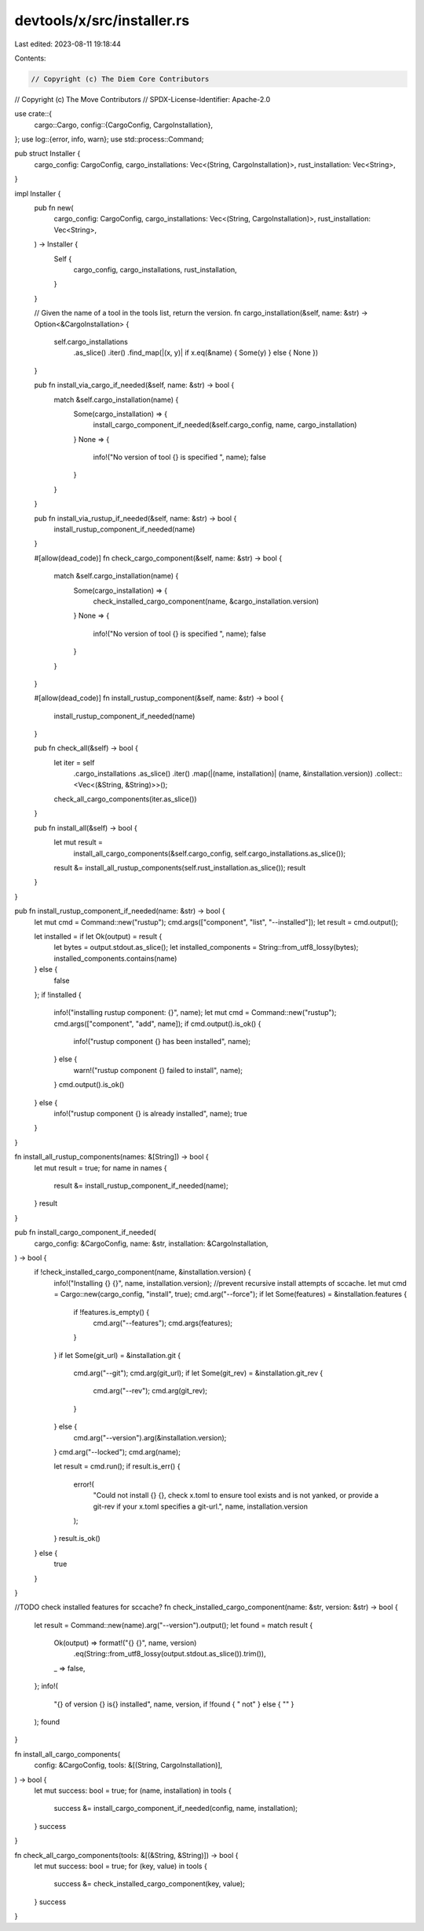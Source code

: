 devtools/x/src/installer.rs
===========================

Last edited: 2023-08-11 19:18:44

Contents:

.. code-block:: rs

    // Copyright (c) The Diem Core Contributors
// Copyright (c) The Move Contributors
// SPDX-License-Identifier: Apache-2.0

use crate::{
    cargo::Cargo,
    config::{CargoConfig, CargoInstallation},
};
use log::{error, info, warn};
use std::process::Command;

pub struct Installer {
    cargo_config: CargoConfig,
    cargo_installations: Vec<(String, CargoInstallation)>,
    rust_installation: Vec<String>,
}

impl Installer {
    pub fn new(
        cargo_config: CargoConfig,
        cargo_installations: Vec<(String, CargoInstallation)>,
        rust_installation: Vec<String>,
    ) -> Installer {
        Self {
            cargo_config,
            cargo_installations,
            rust_installation,
        }
    }

    // Given the name of a tool in the tools list, return the version.
    fn cargo_installation(&self, name: &str) -> Option<&CargoInstallation> {
        self.cargo_installations
            .as_slice()
            .iter()
            .find_map(|(x, y)| if x.eq(&name) { Some(y) } else { None })
    }

    pub fn install_via_cargo_if_needed(&self, name: &str) -> bool {
        match &self.cargo_installation(name) {
            Some(cargo_installation) => {
                install_cargo_component_if_needed(&self.cargo_config, name, cargo_installation)
            }
            None => {
                info!("No version of tool {} is specified ", name);
                false
            }
        }
    }

    pub fn install_via_rustup_if_needed(&self, name: &str) -> bool {
        install_rustup_component_if_needed(name)
    }

    #[allow(dead_code)]
    fn check_cargo_component(&self, name: &str) -> bool {
        match &self.cargo_installation(name) {
            Some(cargo_installation) => {
                check_installed_cargo_component(name, &cargo_installation.version)
            }
            None => {
                info!("No version of tool {} is specified ", name);
                false
            }
        }
    }

    #[allow(dead_code)]
    fn install_rustup_component(&self, name: &str) -> bool {
        install_rustup_component_if_needed(name)
    }

    pub fn check_all(&self) -> bool {
        let iter = self
            .cargo_installations
            .as_slice()
            .iter()
            .map(|(name, installation)| (name, &installation.version))
            .collect::<Vec<(&String, &String)>>();
        check_all_cargo_components(iter.as_slice())
    }

    pub fn install_all(&self) -> bool {
        let mut result =
            install_all_cargo_components(&self.cargo_config, self.cargo_installations.as_slice());
        result &= install_all_rustup_components(self.rust_installation.as_slice());
        result
    }
}

pub fn install_rustup_component_if_needed(name: &str) -> bool {
    let mut cmd = Command::new("rustup");
    cmd.args(["component", "list", "--installed"]);
    let result = cmd.output();

    let installed = if let Ok(output) = result {
        let bytes = output.stdout.as_slice();
        let installed_components = String::from_utf8_lossy(bytes);
        installed_components.contains(name)
    } else {
        false
    };
    if !installed {
        info!("installing rustup component: {}", name);
        let mut cmd = Command::new("rustup");
        cmd.args(["component", "add", name]);
        if cmd.output().is_ok() {
            info!("rustup component {} has been installed", name);
        } else {
            warn!("rustup component {} failed to install", name);
        }
        cmd.output().is_ok()
    } else {
        info!("rustup component {} is already installed", name);
        true
    }
}

fn install_all_rustup_components(names: &[String]) -> bool {
    let mut result = true;
    for name in names {
        result &= install_rustup_component_if_needed(name);
    }
    result
}

pub fn install_cargo_component_if_needed(
    cargo_config: &CargoConfig,
    name: &str,
    installation: &CargoInstallation,
) -> bool {
    if !check_installed_cargo_component(name, &installation.version) {
        info!("Installing {} {}", name, installation.version);
        //prevent recursive install attempts of sccache.
        let mut cmd = Cargo::new(cargo_config, "install", true);
        cmd.arg("--force");
        if let Some(features) = &installation.features {
            if !features.is_empty() {
                cmd.arg("--features");
                cmd.args(features);
            }
        }
        if let Some(git_url) = &installation.git {
            cmd.arg("--git");
            cmd.arg(git_url);
            if let Some(git_rev) = &installation.git_rev {
                cmd.arg("--rev");
                cmd.arg(git_rev);
            }
        } else {
            cmd.arg("--version").arg(&installation.version);
        }
        cmd.arg("--locked");
        cmd.arg(name);

        let result = cmd.run();
        if result.is_err() {
            error!(
                "Could not install {} {}, check x.toml to ensure tool exists and is not yanked, or provide a git-rev if your x.toml specifies a git-url.",
                name, installation.version
            );
        }
        result.is_ok()
    } else {
        true
    }
}

//TODO check installed features for sccache?
fn check_installed_cargo_component(name: &str, version: &str) -> bool {
    let result = Command::new(name).arg("--version").output();
    let found = match result {
        Ok(output) => format!("{} {}", name, version)
            .eq(String::from_utf8_lossy(output.stdout.as_slice()).trim()),
        _ => false,
    };
    info!(
        "{} of version {} is{} installed",
        name,
        version,
        if !found { " not" } else { "" }
    );
    found
}

fn install_all_cargo_components(
    config: &CargoConfig,
    tools: &[(String, CargoInstallation)],
) -> bool {
    let mut success: bool = true;
    for (name, installation) in tools {
        success &= install_cargo_component_if_needed(config, name, installation);
    }
    success
}

fn check_all_cargo_components(tools: &[(&String, &String)]) -> bool {
    let mut success: bool = true;
    for (key, value) in tools {
        success &= check_installed_cargo_component(key, value);
    }
    success
}


